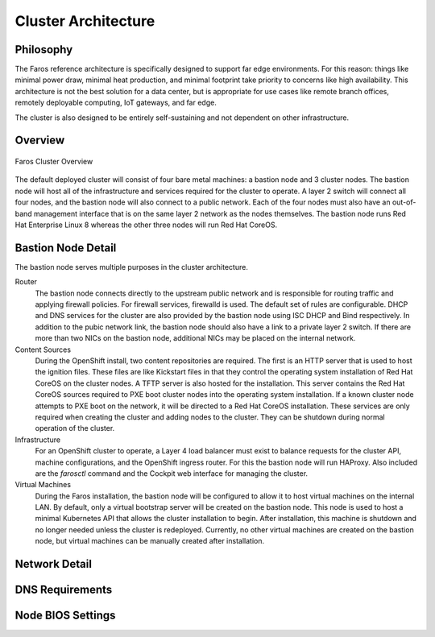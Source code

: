 Cluster Architecture
====================

Philosophy
----------

The Faros reference architecture is specifically designed to support far edge
environments. For this reason: things like minimal power draw, minimal heat
production, and minimal footprint take priority to concerns like high
availability. This architecture is not the best solution for a data center,
but is appropriate for use cases like remote branch offices, remotely
deployable computing, IoT gateways, and far edge.

The cluster is also designed to be entirely self-sustaining and not dependent
on other infrastructure.

Overview
--------

.. figure:: _static/images/architecture/overview.svg
    :alt: Faros Cluster Overview
    :align: center

    Faros Cluster Overview

The default deployed cluster will consist of four bare metal machines: a
bastion node and 3 cluster nodes. The bastion node will host all of the
infrastructure and services required for the cluster to operate. A layer 2
switch will connect all four nodes, and the bastion node will also connect to a
public network. Each of the four nodes must also have an out-of-band management
interface that is on the same layer 2 network as the nodes themselves. The
bastion node runs Red Hat Enterprise Linux 8 whereas the other three nodes will
run Red Hat CoreOS.

Bastion Node Detail
-------------------

The bastion node serves multiple purposes in the cluster architecture.

Router
    The bastion node connects directly to the upstream public network and is
    responsible for routing traffic and applying firewall policies. For
    firewall services, firewalld is used. The default set of rules are
    configurable. DHCP and DNS services for the cluster are also provided by
    the bastion node using ISC DHCP and Bind respectively. In addition to the
    pubic network link, the bastion node should also have a link to a private
    layer 2 switch. If there are more than two NICs on the bastion node,
    additional NICs may be placed on the internal network.

Content Sources
    During the OpenShift install, two content repositories are required. The
    first is an HTTP server that is used to host the ignition files. These
    files are like Kickstart files in that they control the operating system
    installation of Red Hat CoreOS on the cluster nodes. A TFTP server is also
    hosted for the installation. This server contains the Red Hat CoreOS
    sources required to PXE boot cluster nodes into the operating system
    installation. If a known cluster node attempts to PXE boot on the network,
    it will be directed to a Red Hat CoreOS installation. These services are
    only required when creating the cluster and adding nodes to the cluster.
    They can be shutdown during normal operation of the cluster.

Infrastructure
    For an OpenShift cluster to operate, a Layer 4 load balancer must exist to
    balance requests for the cluster API, machine configurations, and the
    OpenShift ingress router. For this the bastion node will run HAProxy. Also
    included are the `farosctl` command and the Cockpit web interface for
    managing the cluster.

Virtual Machines
    During the Faros installation, the bastion node will be configured to allow
    it to host virtual machines on the internal LAN. By default, only a
    virtual bootstrap server will be created on the bastion node. This node is
    used to host a minimal Kubernetes API that allows the cluster installation
    to begin. After installation, this machine is shutdown and no longer needed
    unless the cluster is redeployed. Currently, no other virtual machines are
    created on the bastion node, but virtual machines can be manually created
    after installation.

Network Detail
--------------


DNS Requirements
----------------

Node BIOS Settings
------------------
